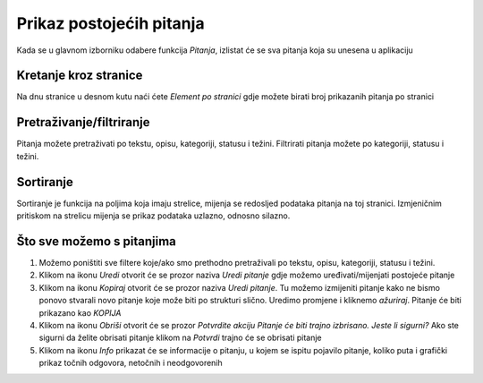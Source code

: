 Prikaz postojećih pitanja
==========================

Kada se u glavnom izborniku odabere funkcija *Pitanja*, izlistat će se sva pitanja koja su unesena u aplikaciju

Kretanje kroz stranice
^^^^^^^^^^^^^^^^^^^^^^^^^^^^

Na dnu stranice u desnom kutu naći ćete *Element po stranici* gdje možete birati broj prikazanih pitanja po stranici


Pretraživanje/filtriranje
^^^^^^^^^^^^^^^^^^^^^^^^^^^^^^

Pitanja možete pretraživati po tekstu, opisu, kategoriji, statusu i težini. Filtrirati pitanja možete po kategoriji, statusu i težini.


Sortiranje
^^^^^^^^^^^^^^^^

Sortiranje je funkcija na poljima koja imaju strelice, mijenja se redosljed podataka pitanja na toj stranici. Izmjeničnim pritiskom na strelicu mijenja se prikaz podataka uzlazno, odnosno silazno.

Što sve možemo s pitanjima
^^^^^^^^^^^^^^^^^^^^^^^^^^^^

#. Možemo poništiti sve filtere koje/ako smo prethodno pretraživali po tekstu, opisu, kategoriji, statusu i težini.
#. Klikom na ikonu *Uredi* otvorit će se prozor naziva *Uredi pitanje* gdje možemo uređivati/mijenjati postojeće pitanje
#. Klikom na ikonu *Kopiraj* otvorit će se prozor naziva *Uredi pitanje*. Tu možemo izmijeniti pitanje kako ne bismo ponovo stvarali novo pitanje koje može biti po strukturi slično. Uredimo promjene i kliknemo *ažuriraj*. Pitanje će biti prikazano kao *KOPIJA*
#. Klikom na ikonu *Obriši* otvorit će se prozor *Potvrdite akciju Pitanje će biti trajno izbrisano. Jeste li sigurni?* Ako ste sigurni da želite obrisati pitanje klikom na *Potvrdi* trajno će se obrisati pitanje
#. Klikom na ikonu *Info* prikazat će se informacije o pitanju, u kojem se ispitu pojavilo pitanje, koliko puta i grafički prikaz točnih odgovora, netočnih i neodgovorenih

